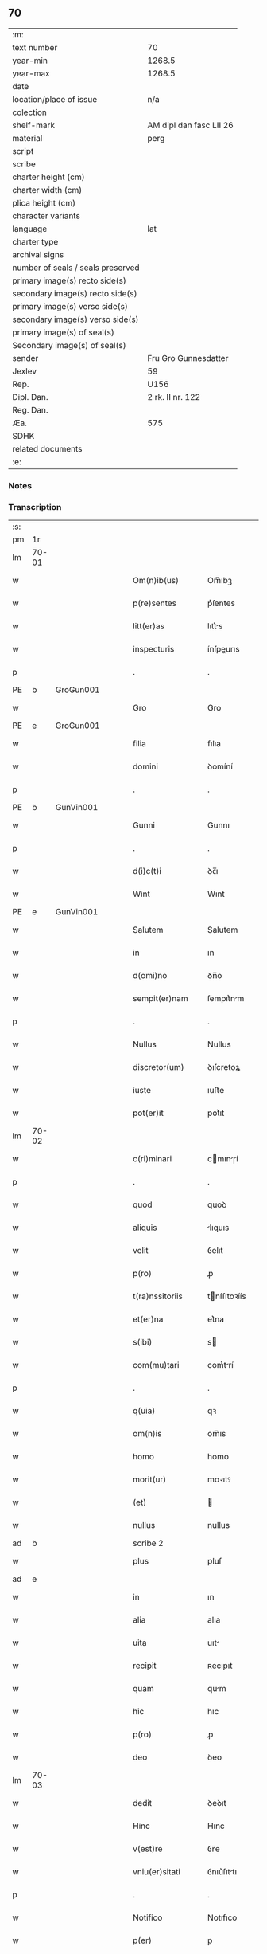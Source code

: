 ** 70

| :m:                               |                         |
| text number                       | 70                      |
| year-min                          | 1268.5                  |
| year-max                          | 1268.5                  |
| date                              |                         |
| location/place of issue           | n/a                     |
| colection                         |                         |
| shelf-mark                        | AM dipl dan fasc LII 26 |
| material                          | perg                    |
| script                            |                         |
| scribe                            |                         |
| charter height (cm)               |                         |
| charter width (cm)                |                         |
| plica height (cm)                 |                         |
| character variants                |                         |
| language                          | lat                     |
| charter type                      |                         |
| archival signs                    |                         |
| number of seals / seals preserved |                         |
| primary image(s) recto side(s)    |                         |
| secondary image(s) recto side(s)  |                         |
| primary image(s) verso side(s)    |                         |
| secondary image(s) verso side(s)  |                         |
| primary image(s) of seal(s)       |                         |
| Secondary image(s) of seal(s)     |                         |
| sender                            | Fru Gro Gunnesdatter    |
| Jexlev                            | 59                      |
| Rep.                              | U156                    |
| Dipl. Dan.                        | 2 rk. II nr. 122        |
| Reg. Dan.                         |                         |
| Æa.                               | 575                     |
| SDHK                              |                         |
| related documents                 |                         |
| :e:                               |                         |

*** Notes


*** Transcription
| :s: |       |   |   |   |   |                   |              |             |   |   |        |     |   |   |    |       |
| pm  | 1r    |   |   |   |   |                   |              |             |   |   |        |     |   |   |    |       |
| lm  | 70-01 |   |   |   |   |                   |              |             |   |   |        |     |   |   |    |       |
| w   |       |   |   |   |   | Om(n)ib(us)       | Om̅ıbꝫ        |             |   |   |        | lat |   |   |    | 70-01 |
| w   |       |   |   |   |   | p(re)sentes       | p͛ſentes      |             |   |   |        | lat |   |   |    | 70-01 |
| w   |       |   |   |   |   | litt(er)as        | lıtt͛s       |             |   |   |        | lat |   |   |    | 70-01 |
| w   |       |   |   |   |   | inspecturis       | ínſpeurıs   |             |   |   |        | lat |   |   |    | 70-01 |
| p   |       |   |   |   |   | .                 | .            |             |   |   |        | lat |   |   |    | 70-01 |
| PE  | b     | GroGun001  |   |   |   |                   |              |             |   |   |        |     |   |   |    |       |
| w   |       |   |   |   |   | Gro               | Gro          |             |   |   |        | lat |   |   |    | 70-01 |
| PE  | e     | GroGun001  |   |   |   |                   |              |             |   |   |        |     |   |   |    |       |
| w   |       |   |   |   |   | filia             | fılıa        |             |   |   |        | lat |   |   |    | 70-01 |
| w   |       |   |   |   |   | domini            | ꝺomíní       |             |   |   |        | lat |   |   |    | 70-01 |
| p   |       |   |   |   |   | .                 | .            |             |   |   |        | lat |   |   |    | 70-01 |
| PE  | b     | GunVin001  |   |   |   |                   |              |             |   |   |        |     |   |   |    |       |
| w   |       |   |   |   |   | Gunni             | Gunnı        |             |   |   |        | lat |   |   |    | 70-01 |
| p   |       |   |   |   |   | .                 | .            |             |   |   |        | lat |   |   |    | 70-01 |
| w   |       |   |   |   |   | d(i)c(t)i         | ꝺc̅ı          |             |   |   |        | lat |   |   |    | 70-01 |
| w   |       |   |   |   |   | Wint              | Wınt         |             |   |   |        | lat |   |   |    | 70-01 |
| PE  | e     | GunVin001  |   |   |   |                   |              |             |   |   |        |     |   |   |    |       |
| w   |       |   |   |   |   | Salutem           | Salutem      |             |   |   |        | lat |   |   |    | 70-01 |
| w   |       |   |   |   |   | in                | ın           |             |   |   |        | lat |   |   |    | 70-01 |
| w   |       |   |   |   |   | d(omi)no          | ꝺn̅o          |             |   |   |        | lat |   |   |    | 70-01 |
| w   |       |   |   |   |   | sempit(er)nam     | ſempıt͛nm    |             |   |   |        | lat |   |   |    | 70-01 |
| p   |       |   |   |   |   | .                 | .            |             |   |   |        | lat |   |   |    | 70-01 |
| w   |       |   |   |   |   | Nullus            | Nullus       |             |   |   |        | lat |   |   |    | 70-01 |
| w   |       |   |   |   |   | discretor(um)     | ꝺıſcretoꝝ    |             |   |   |        | lat |   |   |    | 70-01 |
| w   |       |   |   |   |   | iuste             | ıuﬅe         |             |   |   |        | lat |   |   |    | 70-01 |
| w   |       |   |   |   |   | pot(er)it         | pot͛ıt        |             |   |   |        | lat |   |   |    | 70-01 |
| lm  | 70-02 |   |   |   |   |                   |              |             |   |   |        |     |   |   |    |       |
| w   |       |   |   |   |   | c(ri)minari       | cmınɼí     |             |   |   |        | lat |   |   |    | 70-02 |
| p   |       |   |   |   |   | .                 | .            |             |   |   |        | lat |   |   |    | 70-02 |
| w   |       |   |   |   |   | quod              | quoꝺ         |             |   |   |        | lat |   |   |    | 70-02 |
| w   |       |   |   |   |   | aliquis           | lıquıs      |             |   |   |        | lat |   |   |    | 70-02 |
| w   |       |   |   |   |   | velit             | ỽelıt        |             |   |   |        | lat |   |   |    | 70-02 |
| w   |       |   |   |   |   | p(ro)             | ꝓ            |             |   |   |        | lat |   |   |    | 70-02 |
| w   |       |   |   |   |   | t(ra)nssitoriis   | tnſſıtoꝛíís |             |   |   |        | lat |   |   |    | 70-02 |
| w   |       |   |   |   |   | et(er)na          | et͛na         |             |   |   |        | lat |   |   |    | 70-02 |
| w   |       |   |   |   |   | s(ibi)            | s           |             |   |   |        | lat |   |   |    | 70-02 |
| w   |       |   |   |   |   | com(mu)tari       | com͛trí      |             |   |   |        | lat |   |   |    | 70-02 |
| p   |       |   |   |   |   | .                 | .            |             |   |   |        | lat |   |   |    | 70-02 |
| w   |       |   |   |   |   | q(uia)            | qꝛ           |             |   |   |        | lat |   |   |    | 70-02 |
| w   |       |   |   |   |   | om(n)is           | om̅ıs         |             |   |   |        | lat |   |   |    | 70-02 |
| w   |       |   |   |   |   | homo              | homo         |             |   |   |        | lat |   |   |    | 70-02 |
| w   |       |   |   |   |   | morit(ur)         | moꝛıtꝰ       |             |   |   |        | lat |   |   |    | 70-02 |
| w   |       |   |   |   |   | (et)              |             |             |   |   |        | lat |   |   |    | 70-02 |
| w   |       |   |   |   |   | nullus            | nullus       |             |   |   |        | lat |   |   |    | 70-02 |
| ad  | b     |   |   |   |   | scribe 2          |              | supralinear |   |   |        |     |   |   |    |       |
| w   |       |   |   |   |   | plus              | pluſ         |             |   |   |        | lat |   |   |    | 70-02 |
| ad  | e     |   |   |   |   |                   |              |             |   |   |        |     |   |   |    |       |
| w   |       |   |   |   |   | in                | ın           |             |   |   |        | lat |   |   |    | 70-02 |
| w   |       |   |   |   |   | alia              | alıa         |             |   |   |        | lat |   |   |    | 70-02 |
| w   |       |   |   |   |   | uita              | uıt         |             |   |   |        | lat |   |   |    | 70-02 |
| w   |       |   |   |   |   | recipit           | ʀecıpıt      |             |   |   |        | lat |   |   |    | 70-02 |
| w   |       |   |   |   |   | quam              | qum         |             |   |   |        | lat |   |   |    | 70-02 |
| w   |       |   |   |   |   | hic               | hıc          |             |   |   |        | lat |   |   |    | 70-02 |
| w   |       |   |   |   |   | p(ro)             | ꝓ            |             |   |   |        | lat |   |   |    | 70-02 |
| w   |       |   |   |   |   | deo               | ꝺeo          |             |   |   |        | lat |   |   |    | 70-02 |
| lm  | 70-03 |   |   |   |   |                   |              |             |   |   |        |     |   |   |    |       |
| w   |       |   |   |   |   | dedit             | ꝺeꝺıt        |             |   |   |        | lat |   |   |    | 70-03 |
| w   |       |   |   |   |   | Hinc              | Hınc         |             |   |   |        | lat |   |   |    | 70-03 |
| w   |       |   |   |   |   | v(est)re          | ỽr̅e          |             |   |   |        | lat |   |   |    | 70-03 |
| w   |       |   |   |   |   | vniu(er)sitati    | ỽnıu͛ſıttı   |             |   |   |        | lat |   |   |    | 70-03 |
| p   |       |   |   |   |   | .                 | .            |             |   |   |        | lat |   |   |    | 70-03 |
| w   |       |   |   |   |   | Notifico          | Notıfıco     |             |   |   |        | lat |   |   |    | 70-03 |
| w   |       |   |   |   |   | p(er)             | ꝑ            |             |   |   |        | lat |   |   |    | 70-03 |
| w   |       |   |   |   |   | p(re)sentes       | p͛ſentes      |             |   |   |        | lat |   |   |    | 70-03 |
| p   |       |   |   |   |   | .                 | .            |             |   |   |        | lat |   |   |    | 70-03 |
| w   |       |   |   |   |   | q(uod)            | ꝙ            |             |   |   |        | lat |   |   |    | 70-03 |
| w   |       |   |   |   |   | ego               | ego          |             |   |   |        | lat |   |   |    | 70-03 |
| p   |       |   |   |   |   | .                 | .            |             |   |   |        | lat |   |   |    | 70-03 |
| PE  | b     | GroGun001  |   |   |   |                   |              |             |   |   |        |     |   |   |    |       |
| w   |       |   |   |   |   | Gro               | Gɼo          |             |   |   |        | lat |   |   |    | 70-03 |
| PE  | e     | GroGun001  |   |   |   |                   |              |             |   |   |        |     |   |   |    |       |
| w   |       |   |   |   |   | que               | que          |             |   |   |        | lat |   |   |    | 70-03 |
| w   |       |   |   |   |   | fui               | fuı          |             |   |   |        | lat |   |   |    | 70-03 |
| w   |       |   |   |   |   | vxor              | ỽxoꝛ         |             |   |   |        | lat |   |   |    | 70-03 |
| w   |       |   |   |   |   | d(omi)ni          | ꝺn̅ı          |             |   |   |        | lat |   |   |    | 70-03 |
| PE  | b     | EsbVag001  |   |   |   |                   |              |             |   |   |        |     |   |   |    |       |
| w   |       |   |   |   |   | esberni           | eſbernı      |             |   |   |        | lat |   |   |    | 70-03 |
| w   |       |   |   |   |   | Wowensun          | Wowenſun     |             |   |   |        | lat |   |   |    | 70-03 |
| PE  | e     | EsbVag001  |   |   |   |                   |              |             |   |   |        |     |   |   |    |       |
| p   |       |   |   |   |   | .                 | .            |             |   |   |        | lat |   |   |    | 70-03 |
| w   |       |   |   |   |   | n(on)             | n̅            |             |   |   |        | lat |   |   |    | 70-03 |
| w   |       |   |   |   |   | timore            | tımoꝛe       |             |   |   |        | lat |   |   |    | 70-03 |
| w   |       |   |   |   |   | afflicta          | fflı      |             |   |   |        | lat |   |   |    | 70-03 |
| p   |       |   |   |   |   | .                 | .            |             |   |   |        | lat |   |   |    | 70-03 |
| w   |       |   |   |   |   | n(ec)             | nͨ            |             |   |   |        | lat |   |   |    | 70-03 |
| w   |       |   |   |   |   | suuasione         | ſuuſıone    |             |   |   |        | lat |   |   |    | 70-03 |
| w   |       |   |   |   |   | alic(uius)        | lıcꝰ        |             |   |   |        | lat |   |   |    | 70-03 |
| lm  | 70-04 |   |   |   |   |                   |              |             |   |   |        |     |   |   |    |       |
| w   |       |   |   |   |   | inducta           | ınꝺu       |             |   |   |        | lat |   |   |    | 70-04 |
| p   |       |   |   |   |   | .                 | .            |             |   |   |        | lat |   |   |    | 70-04 |
| w   |       |   |   |   |   | s(ed)             | ſꝫ           |             |   |   |        | lat |   |   |    | 70-04 |
| w   |       |   |   |   |   | inspirac(i)one    | ınſpırc̅one  |             |   |   |        | lat |   |   |    | 70-04 |
| w   |       |   |   |   |   | sp(iritus)        | ſp̅c          |             |   |   |        | lat |   |   |    | 70-04 |
| w   |       |   |   |   |   | sancti            | ſanı        |             |   |   |        | lat |   |   |    | 70-04 |
| p   |       |   |   |   |   | .                 | .            |             |   |   |        | lat |   |   |    | 70-04 |
| w   |       |   |   |   |   | auxiliante        | uxılınte   |             |   |   |        | lat |   |   |    | 70-04 |
| w   |       |   |   |   |   | dei               | ꝺeı          |             |   |   |        | lat |   |   |    | 70-04 |
| w   |       |   |   |   |   | genit(ri)ce       | genıtce     |             |   |   |        | lat |   |   |    | 70-04 |
| w   |       |   |   |   |   | maria             | mꝛı        |             |   |   |        | lat |   |   |    | 70-04 |
| p   |       |   |   |   |   | .                 | .            |             |   |   |        | lat |   |   |    | 70-04 |
| w   |       |   |   |   |   | Jn                | Jn           |             |   |   |        | lat |   |   |    | 70-04 |
| w   |       |   |   |   |   | modu(m)           | moꝺu̅         |             |   |   |        | lat |   |   |    | 70-04 |
| w   |       |   |   |   |   | subsc(ri)ptum     | ſubſcptum   |             |   |   |        | lat |   |   |    | 70-04 |
| w   |       |   |   |   |   | p(ro)             | ꝓ            |             |   |   |        | lat |   |   |    | 70-04 |
| w   |       |   |   |   |   | mea               | mea          |             |   |   |        | lat |   |   |    | 70-04 |
| w   |       |   |   |   |   | voluntate         | ỽoluntte    |             |   |   |        | lat |   |   |    | 70-04 |
| w   |       |   |   |   |   | dist(ri)bui       | ꝺıﬅbuı      |             |   |   |        | lat |   |   |    | 70-04 |
| w   |       |   |   |   |   | bona              | bon         |             |   |   |        | lat |   |   |    | 70-04 |
| w   |       |   |   |   |   | mea               | me          |             |   |   |        | lat |   |   |    | 70-04 |
| p   |       |   |   |   |   | .                 | .            |             |   |   |        | lat |   |   |    | 70-04 |
| w   |       |   |   |   |   | Claust(ro)        | Cluﬅͦ        |             |   |   |        | lat |   |   |    | 70-04 |
| w   |       |   |   |   |   | soror(um)         | ſoꝛoꝝ        |             |   |   |        | lat |   |   |    | 70-04 |
| w   |       |   |   |   |   | s(an)c(t)e        | ſc̅e          |             |   |   |        | lat |   |   |    | 70-04 |
| lm  | 70-05 |   |   |   |   |                   |              |             |   |   |        |     |   |   |    |       |
| w   |       |   |   |   |   | Clare             | Cle         |             |   |   |        | lat |   |   |    | 70-05 |
| p   |       |   |   |   |   | .                 | .            |             |   |   |        | lat |   |   |    | 70-05 |
| w   |       |   |   |   |   | !Roskild¡         | !Roſkılꝺ¡    |             |   |   |        | lat |   |   |    | 70-05 |
| w   |       |   |   |   |   | contuli           | contulı      |             |   |   |        | lat |   |   |    | 70-05 |
| p   |       |   |   |   |   | .                 | .            |             |   |   |        | lat |   |   |    | 70-05 |
| n   |       |   |   |   |   | v(que)            | ỽꝫ          |             |   |   | et-sup | lat |   |   |    | 70-05 |
| p   |       |   |   |   |   | .                 | .            |             |   |   |        | lat |   |   |    | 70-05 |
| w   |       |   |   |   |   | curias            | curıs       |             |   |   |        | lat |   |   |    | 70-05 |
| p   |       |   |   |   |   | .                 | .            |             |   |   |        | lat |   |   |    | 70-05 |
| w   |       |   |   |   |   | s(cilicet)        | ſ            |             |   |   |        | lat |   |   |    | 70-05 |
| p   |       |   |   |   |   | .                 | .            |             |   |   |        | lat |   |   |    | 70-05 |
| w   |       |   |   |   |   | curiam            | curım       |             |   |   |        | lat |   |   |    | 70-05 |
| w   |       |   |   |   |   | meam              | mem         |             |   |   |        | lat |   |   |    | 70-05 |
| w   |       |   |   |   |   | ⸌in⸍              | ⸌ın⸍         |             |   |   |        | lat |   |   |    | 70-05 |
| PL  | b     |   |   |   |   |                   |              |             |   |   |        |     |   |   |    |       |
| w   |       |   |   |   |   | styhfnø           | ﬅyhfnø       |             |   |   |        | lat |   |   |    | 70-05 |
| PL  | e     |   |   |   |   |                   |              |             |   |   |        |     |   |   |    |       |
| p   |       |   |   |   |   | .                 | .            |             |   |   |        | lat |   |   |    | 70-05 |
| w   |       |   |   |   |   | (et)              |             |             |   |   |        | lat |   |   |    | 70-05 |
| w   |       |   |   |   |   | curiam            | curım       |             |   |   |        | lat |   |   |    | 70-05 |
| w   |       |   |   |   |   | in                | ın           |             |   |   |        | lat |   |   |    | 70-05 |
| PL  | b     |   |   |   |   |                   |              |             |   |   |        |     |   |   |    |       |
| w   |       |   |   |   |   | bahrthorp         | bahrthoꝛp    |             |   |   |        | lat |   |   |    | 70-05 |
| PL  | e     |   |   |   |   |                   |              |             |   |   |        |     |   |   |    |       |
| p   |       |   |   |   |   | .                 | .            |             |   |   |        | lat |   |   |    | 70-05 |
| w   |       |   |   |   |   | (et)              |             |             |   |   |        | lat |   |   |    | 70-05 |
| w   |       |   |   |   |   | curiam            | curım       |             |   |   |        | lat |   |   |    | 70-05 |
| w   |       |   |   |   |   | in                | ın           |             |   |   |        | lat |   |   |    | 70-05 |
| PL  | b     |   |   |   |   |                   |              |             |   |   |        |     |   |   |    |       |
| w   |       |   |   |   |   | styfhring         | ﬅyfhrıng     |             |   |   |        | lat |   |   |    | 70-05 |
| PL  | e     |   |   |   |   |                   |              |             |   |   |        |     |   |   |    |       |
| w   |       |   |   |   |   | cum               | cum          |             |   |   |        | lat |   |   |    | 70-05 |
| w   |       |   |   |   |   | molendino         | molenꝺíno    |             |   |   |        | lat |   |   |    | 70-05 |
| lm  | 70-06 |   |   |   |   |                   |              |             |   |   |        |     |   |   |    |       |
| w   |       |   |   |   |   | ibidem            | ıbıꝺem       |             |   |   |        | lat |   |   |    | 70-06 |
| p   |       |   |   |   |   | .                 | .            |             |   |   |        | lat |   |   |    | 70-06 |
| w   |       |   |   |   |   | duas              | ꝺuas         |             |   |   |        | lat |   |   |    | 70-06 |
| w   |       |   |   |   |   | curias            | curıs       |             |   |   |        | lat |   |   |    | 70-06 |
| w   |       |   |   |   |   | in                | ın           |             |   |   |        | lat |   |   |    | 70-06 |
| PL  | b     |   |   |   |   |                   |              |             |   |   |        |     |   |   |    |       |
| w   |       |   |   |   |   | thyud             | thyuꝺ        |             |   |   |        | lat |   |   |    | 70-06 |
| PL  | e     |   |   |   |   |                   |              |             |   |   |        |     |   |   |    |       |
| w   |       |   |   |   |   | villa             | ỽıll        |             |   |   |        | lat |   |   |    | 70-06 |
| p   |       |   |   |   |   | .                 | .            |             |   |   |        | lat |   |   |    | 70-06 |
| PL  | b     |   |   |   |   |                   |              |             |   |   |        |     |   |   |    |       |
| w   |       |   |   |   |   | !høstrlid¡        | høﬅrᷝıꝺ       |             |   |   |        | lat |   |   |    | 70-06 |
| PL  | e     |   |   |   |   |                   |              |             |   |   |        |     |   |   |    |       |
| w   |       |   |   |   |   | Hec               | Hec          |             |   |   |        | lat |   |   |    | 70-06 |
| w   |       |   |   |   |   | quinq(ue)         | quınqꝫ       |             |   |   |        | lat |   |   |    | 70-06 |
| w   |       |   |   |   |   | curias            | curıs       |             |   |   |        | lat |   |   |    | 70-06 |
| w   |       |   |   |   |   | cu(m)             | cu̅           |             |   |   |        | lat |   |   |    | 70-06 |
| w   |       |   |   |   |   | om(n)ib(us)       | om̅ıbꝫ        |             |   |   |        | lat |   |   |    | 70-06 |
| w   |       |   |   |   |   | p(er)tinenciis    | ꝑtınencíís   |             |   |   |        | lat |   |   |    | 70-06 |
| w   |       |   |   |   |   | suis              | ſuıs         |             |   |   |        | lat |   |   |    | 70-06 |
| w   |       |   |   |   |   | mobilib(us)       | mobılıbꝫ     |             |   |   |        | lat |   |   |    | 70-06 |
| w   |       |   |   |   |   | (et)              |             |             |   |   |        | lat |   |   |    | 70-06 |
| w   |       |   |   |   |   | in mobilib(us)    | ın mobılıbꝫ  |             |   |   |        | lat |   |   |    | 70-06 |
| w   |       |   |   |   |   | cu(m)             | cu̅           |             |   |   |        | lat |   |   |    | 70-06 |
| w   |       |   |   |   |   | molendino         | molenꝺıno    |             |   |   |        | lat |   |   |    | 70-06 |
| w   |       |   |   |   |   | sup(ra)dict⸠0⸡o   | ſupꝺı⸠0⸡o  |             |   |   |        | lat |   |   |    | 70-06 |
| lm  | 70-07 |   |   |   |   |                   |              |             |   |   |        |     |   |   |    |       |
| w   |       |   |   |   |   | contuli           | contulı      |             |   |   |        | lat |   |   |    | 70-07 |
| w   |       |   |   |   |   | claust(ro)        | cluﬅͦ        |             |   |   |        | lat |   |   |    | 70-07 |
| w   |       |   |   |   |   | sup(er)iu(us)     | ſuꝑıuꝰ       |             |   |   |        | lat |   |   |    | 70-07 |
| w   |       |   |   |   |   | memorato          | memoꝛto     |             |   |   |        | lat |   |   |    | 70-07 |
| p   |       |   |   |   |   | .                 | .            |             |   |   |        | lat |   |   |    | 70-07 |
| w   |       |   |   |   |   | siquis            | ſıquıs       |             |   |   |        | lat |   |   |    | 70-07 |
| de  | b     |   |   |   |   |                   | erasure      |             |   |   |        |     |   |   |    |       |
| w   |       |   |   |   |   | h(u)i(us)         | hı᷒           |             |   |   |        | lat |   |   |    | 70-07 |
| de  | e     |   |   |   |   |                   |              |             |   |   |        |     |   |   |    |       |
| w   |       |   |   |   |   | claust(rum)       | clauﬅͫ        |             |   |   |        | lat |   |   |    | 70-07 |
| w   |       |   |   |   |   | spoliau(er)it     | ſpolıu͛ıt    |             |   |   |        | lat |   |   |    | 70-07 |
| w   |       |   |   |   |   | h(u)i(us)         | hı᷒           |             |   |   |        | lat |   |   |    | 70-07 |
| w   |       |   |   |   |   | bonis             | bonís        |             |   |   |        | lat |   |   |    | 70-07 |
| w   |       |   |   |   |   | p(ri)uet          | puet        |             |   |   |        | lat |   |   |    | 70-07 |
| w   |       |   |   |   |   | eu(m)             | eu̅           |             |   |   |        | lat |   |   |    | 70-07 |
| w   |       |   |   |   |   | deus              | ꝺeus         |             |   |   |        | lat |   |   |    | 70-07 |
| w   |       |   |   |   |   | uita              | uıt         |             |   |   |        | lat |   |   |    | 70-07 |
| w   |       |   |   |   |   | gr(ati)e          | gr̅e          |             |   |   |        | lat |   |   |    | 70-07 |
| w   |       |   |   |   |   | in                | ín           |             |   |   |        | lat |   |   |    | 70-07 |
| w   |       |   |   |   |   | p(re)senti        | p͛ſentı       |             |   |   |        | lat |   |   |    | 70-07 |
| p   |       |   |   |   |   | .                 | .            |             |   |   |        | lat |   |   |    | 70-07 |
| w   |       |   |   |   |   | (et)              |             |             |   |   |        | lat |   |   |    | 70-07 |
| w   |       |   |   |   |   | gl(ori)e          | gl̅e          |             |   |   |        | lat |   |   |    | 70-07 |
| w   |       |   |   |   |   | in                | ın           |             |   |   |        | lat |   |   |    | 70-07 |
| w   |       |   |   |   |   | fut(ur)o          | fut᷑o         |             |   |   |        | lat |   |   |    | 70-07 |
| p   |       |   |   |   |   | .                 | .            |             |   |   |        | lat |   |   |    | 70-07 |
| w   |       |   |   |   |   | dil(e)c(t)a       | ꝺılc̅        |             |   |   |        | lat |   |   |    | 70-07 |
| w   |       |   |   |   |   | soror             | ſoꝛoꝛ        |             |   |   |        | lat |   |   |    | 70-07 |
| w   |       |   |   |   |   | mea               | me          |             |   |   |        | lat |   |   |    | 70-07 |
| w   |       |   |   |   |   | d(omi)na          | ꝺn̅          |             |   |   |        | lat |   |   |    | 70-07 |
| lm  | 70-08 |   |   |   |   |                   |              |             |   |   |        |     |   |   |    |       |
| PE  | b     | MarGun001  |   |   |   |                   |              |             |   |   |        |     |   |   |    |       |
| w   |       |   |   |   |   | magareta          | mget      |             |   |   |        | lat |   |   |    | 70-08 |
| PE  | e     | MarGun001  |   |   |   |                   |              |             |   |   |        |     |   |   |    |       |
| w   |       |   |   |   |   | Relicta           | Relı       |             |   |   |        | lat |   |   |    | 70-08 |
| p   |       |   |   |   |   | .                 | .            |             |   |   |        | lat |   |   |    | 70-08 |
| w   |       |   |   |   |   | d(omi)ni          | ꝺn̅ı          |             |   |   |        | lat |   |   |    | 70-08 |
| PE  | b     | IveTag001  |   |   |   |                   |              |             |   |   |        |     |   |   |    |       |
| w   |       |   |   |   |   | Jwari             | Jwı         |             |   |   |        | lat |   |   |    | 70-08 |
| w   |       |   |   |   |   | tachisun          | tchıſun     |             |   |   |        | lat |   |   |    | 70-08 |
| PE  | e     | IveTag001  |   |   |   |                   |              |             |   |   |        |     |   |   |    |       |
| p   |       |   |   |   |   | .                 | .            |             |   |   |        | lat |   |   |    | 70-08 |
| w   |       |   |   |   |   | tenet(ur)         | tenet᷑        |             |   |   |        | lat |   |   |    | 70-08 |
| w   |       |   |   |   |   | m(ihi)            | m           |             |   |   |        | lat |   |   |    | 70-08 |
| w   |       |   |   |   |   | p(er)soluere      | ꝑſoluere     |             |   |   |        | lat |   |   |    | 70-08 |
| w   |       |   |   |   |   | centu(m)          | centu̅        |             |   |   |        | lat |   |   |    | 70-08 |
| w   |       |   |   |   |   | marchis           | mchs       |             |   |   |        | lat |   |   |    | 70-08 |
| w   |       |   |   |   |   | denarior(um)      | ꝺenıoꝝ      |             |   |   |        | lat |   |   |    | 70-08 |
| w   |       |   |   |   |   | has               | hs          |             |   |   |        | lat |   |   |    | 70-08 |
| w   |       |   |   |   |   | s(ibi)            | s           |             |   |   |        | lat |   |   |    | 70-08 |
| w   |       |   |   |   |   | Relinquo          | Relınquo     |             |   |   |        | lat |   |   |    | 70-08 |
| w   |       |   |   |   |   | lib(er)as         | lıb͛as        |             |   |   |        | lat |   |   |    | 70-08 |
| w   |       |   |   |   |   | (et)              |             |             |   |   |        | lat |   |   |    | 70-08 |
| w   |       |   |   |   |   | condono           | conꝺono      |             |   |   |        | lat |   |   |    | 70-08 |
| w   |       |   |   |   |   | Alt(er)i          | lt͛ı         |             |   |   |        | lat |   |   |    | 70-08 |
| w   |       |   |   |   |   | dil(e)c(t)e       | ꝺılc̅e        |             |   |   |        | lat |   |   |    | 70-08 |
| w   |       |   |   |   |   | sorori            | ſoꝛoꝛí       |             |   |   |        | lat |   |   |    | 70-08 |
| lm  | 70-09 |   |   |   |   |                   |              |             |   |   |        |     |   |   |    |       |
| w   |       |   |   |   |   | mee               | mee          |             |   |   |        | lat |   |   |    | 70-09 |
| w   |       |   |   |   |   | d(omi)ne          | ꝺn̅e          |             |   |   |        | lat |   |   |    | 70-09 |
| PE  | b     | BodGun001  |   |   |   |                   |              |             |   |   |        |     |   |   |    |       |
| de  | X     |   |   |   |   |                   | erasure      |             |   |   |        |     |   |   |    |       |
| w   |       |   |   |   |   | bo⸠l⸡theld        | bo⸠l⸡thelꝺ   |             |   |   |        | lat |   |   |    | 70-09 |
| PE  | e     | BodGun001  |   |   |   |                   |              |             |   |   |        |     |   |   |    |       |
| w   |       |   |   |   |   | vxori             | ỽxoꝛı        |             |   |   |        | lat |   |   |    | 70-09 |
| PE  | b     | NieKro001  |   |   |   |                   |              |             |   |   |        |     |   |   |    |       |
| w   |       |   |   |   |   | Nicolai           | Nıcolaı      |             |   |   |        | lat |   |   |    | 70-09 |
| w   |       |   |   |   |   | Croc              | Cʀoc         |             |   |   |        | lat |   |   |    | 70-09 |
| PE  | e     | NieKro001  |   |   |   |                   |              |             |   |   |        |     |   |   |    |       |
| w   |       |   |   |   |   | dedi              | ꝺeꝺı         |             |   |   |        | lat |   |   |    | 70-09 |
| w   |       |   |   |   |   | curiam            | curım       |             |   |   |        | lat |   |   |    | 70-09 |
| w   |       |   |   |   |   | meam              | mem         |             |   |   |        | lat |   |   |    | 70-09 |
| w   |       |   |   |   |   | in                | ın           |             |   |   |        | lat |   |   |    | 70-09 |
| PL  | b     |   |   |   |   |                   |              |             |   |   |        |     |   |   |    |       |
| w   |       |   |   |   |   | budorp            | buꝺoꝛp       |             |   |   |        | lat |   |   |    | 70-09 |
| PL  | e     |   |   |   |   |                   |              |             |   |   |        |     |   |   |    |       |
| w   |       |   |   |   |   | valentem          | ỽlentem     |             |   |   |        | lat |   |   |    | 70-09 |
| w   |       |   |   |   |   | centu(m)          | centu̅        |             |   |   |        | lat |   |   |    | 70-09 |
| w   |       |   |   |   |   | m(a)r(chis)       | mr.         |             |   |   |        | lat |   |   |    | 70-09 |
| w   |       |   |   |   |   | den(ariorum)      | ꝺen̅          |             |   |   |        | lat |   |   |    | 70-09 |
| p   |       |   |   |   |   | .                 | .            |             |   |   |        | lat |   |   |    | 70-09 |
| w   |       |   |   |   |   | exceptis          | exceptıs     |             |   |   |        | lat |   |   |    | 70-09 |
| w   |       |   |   |   |   | duob(us)          | ꝺuobꝫ        |             |   |   |        | lat |   |   |    | 70-09 |
| w   |       |   |   |   |   | ⸌lo(n)gis⸍        | ⸌lo̅gıſ⸍      |             |   |   |        | lat |   |   |    | 70-09 |
| p   |       |   |   |   |   | /                 | /            |             |   |   |        | lat |   |   |    | 70-09 |
| w   |       |   |   |   |   | rathelangi        | ʀthelngı   |             |   |   |        | lat |   |   |    | 70-09 |
| lm  | 70-10 |   |   |   |   |                   |              |             |   |   |        |     |   |   |    |       |
| w   |       |   |   |   |   | que               | que          |             |   |   |        | lat |   |   |    | 70-10 |
| w   |       |   |   |   |   | s(ibi)            |            |             |   |   |        | lat |   |   |    | 70-10 |
| w   |       |   |   |   |   | n(on)             | n̅            |             |   |   |        | lat |   |   |    | 70-10 |
| w   |       |   |   |   |   | dedi              | ꝺeꝺı         |             |   |   |        | lat |   |   |    | 70-10 |
| p   |       |   |   |   |   | .                 | .            |             |   |   |        | lat |   |   |    | 70-10 |
| w   |       |   |   |   |   | illud             | ılluꝺ        |             |   |   |        | lat |   |   |    | 70-10 |
| w   |       |   |   |   |   | rat(h)elang       | ʀtͪelng     |             |   |   |        | lat |   |   |    | 70-10 |
| w   |       |   |   |   |   | ad                | ꝺ           |             |   |   |        | lat |   |   |    | 70-10 |
| w   |       |   |   |   |   | occidentem        | occıꝺentem   |             |   |   |        | lat |   |   |    | 70-10 |
| w   |       |   |   |   |   | curie             | curıe        |             |   |   |        | lat |   |   |    | 70-10 |
| w   |       |   |   |   |   | debent            | ꝺebent       |             |   |   |        | lat |   |   |    | 70-10 |
| w   |       |   |   |   |   | habere            | habere       |             |   |   |        | lat |   |   |    | 70-10 |
| w   |       |   |   |   |   | moniales          | monıales     |             |   |   |        | lat |   |   |    | 70-10 |
| w   |       |   |   |   |   | in                | ın           |             |   |   |        | lat |   |   |    | 70-10 |
| PL  | b     |   |   |   |   |                   |              |             |   |   |        |     |   |   |    |       |
| w   |       |   |   |   |   | Alb(ur)g          | lb᷑g         |             |   |   |        | lat |   |   |    | 70-10 |
| PL  | e     |   |   |   |   |                   |              |             |   |   |        |     |   |   |    |       |
| w   |       |   |   |   |   | illud             | ılluꝺ        |             |   |   |        | lat |   |   |    | 70-10 |
| w   |       |   |   |   |   | q(uod)            | ꝙ            |             |   |   |        | lat |   |   |    | 70-10 |
| w   |       |   |   |   |   | stat              | ﬅt          |             |   |   |        | lat |   |   |    | 70-10 |
| w   |       |   |   |   |   | ex                | ex           |             |   |   |        | lat |   |   |    | 70-10 |
| w   |       |   |   |   |   | opposito          | ooſıto      |             |   |   |        | lat |   |   |    | 70-10 |
| w   |       |   |   |   |   | moniales          | monıales     |             |   |   |        | lat |   |   |    | 70-10 |
| w   |       |   |   |   |   | in                | ın           |             |   |   |        | lat |   |   |    | 70-10 |
| PL  | b     |   |   |   |   |                   |              |             |   |   |        |     |   |   |    |       |
| w   |       |   |   |   |   | hunslund          | hunſlunꝺ     |             |   |   |        | lat |   |   |    | 70-10 |
| PL  | e     |   |   |   |   |                   |              |             |   |   |        |     |   |   |    |       |
| p   |       |   |   |   |   | .                 | .            |             |   |   |        | lat |   |   |    | 70-10 |
| PE  | b     | NieKro001  |   |   |   |                   |              |             |   |   |        |     |   |   |    |       |
| w   |       |   |   |   |   | Nicolau(s)        | Nıcoluꝰ     |             |   |   |        | lat |   |   |    | 70-10 |
| lm  | 70-11 |   |   |   |   |                   |              |             |   |   |        |     |   |   |    |       |
| w   |       |   |   |   |   | vero              | ỽero         |             |   |   |        | lat |   |   |    | 70-11 |
| w   |       |   |   |   |   | croc              | croc         |             |   |   |        | lat |   |   |    | 70-11 |
| PE  | e     | NieKro001  |   |   |   |                   |              |             |   |   |        |     |   |   |    |       |
| w   |       |   |   |   |   | dil(e)c(tu)s      | ꝺılc̅s        |             |   |   |        | lat |   |   |    | 70-11 |
| w   |       |   |   |   |   | soc(er)           | ſoc͛          |             |   |   |        | lat |   |   |    | 70-11 |
| w   |       |   |   |   |   | meus              | meus         |             |   |   |        | lat |   |   |    | 70-11 |
| w   |       |   |   |   |   | emit              | emít         |             |   |   |        | lat |   |   |    | 70-11 |
| w   |       |   |   |   |   | a                 |             |             |   |   |        | lat |   |   |    | 70-11 |
| w   |       |   |   |   |   | me                | me           |             |   |   |        | lat |   |   |    | 70-11 |
| w   |       |   |   |   |   | duas              | ꝺuas         |             |   |   |        | lat |   |   |    | 70-11 |
| w   |       |   |   |   |   | curias            | curıs       |             |   |   |        | lat |   |   |    | 70-11 |
| w   |       |   |   |   |   | vnam              | ỽnm         |             |   |   |        | lat |   |   |    | 70-11 |
| w   |       |   |   |   |   | in                | ın           |             |   |   |        | lat |   |   |    | 70-11 |
| PL  | b     |   |   |   |   |                   |              |             |   |   |        |     |   |   |    |       |
| w   |       |   |   |   |   | budorp            | buꝺoꝛp       |             |   |   |        | lat |   |   |    | 70-11 |
| PL  | e     |   |   |   |   |                   |              |             |   |   |        |     |   |   |    |       |
| w   |       |   |   |   |   | ad                | ꝺ           |             |   |   |        | lat |   |   |    | 70-11 |
| w   |       |   |   |   |   | aust(ur)m         | uﬅ᷑m         |             |   |   |        | lat |   |   |    | 70-11 |
| w   |       |   |   |   |   | ⸌(et)⸍            | ⸌⸍          |             |   |   |        | lat |   |   |    | 70-11 |
| w   |       |   |   |   |   | aliam             | lım        |             |   |   |        | lat |   |   |    | 70-11 |
| w   |       |   |   |   |   | in                | ín           |             |   |   |        | lat |   |   |    | 70-11 |
| PL  | b     |   |   |   |   |                   |              |             |   |   |        |     |   |   |    |       |
| w   |       |   |   |   |   | grawelhøu         | grawelhøu    |             |   |   |        | lat |   |   |    | 70-11 |
| PL  | e     |   |   |   |   |                   |              |             |   |   |        |     |   |   |    |       |
| w   |       |   |   |   |   | p(ro)             | ꝓ            |             |   |   |        | lat |   |   |    | 70-11 |
| w   |       |   |   |   |   | p(re)cio          | p̅cıo         |             |   |   |        | lat |   |   |    | 70-11 |
| w   |       |   |   |   |   | (con)petenti      | ꝯpetentı     |             |   |   |        | lat |   |   |    | 70-11 |
| p   |       |   |   |   |   | .                 | .            |             |   |   |        | lat |   |   |    | 70-11 |
| w   |       |   |   |   |   | vnam              | ỽnm         |             |   |   |        | lat |   |   |    | 70-11 |
| w   |       |   |   |   |   | curiam            | curım       |             |   |   |        | lat |   |   |    | 70-11 |
| w   |       |   |   |   |   | ⸌meam⸍            | ⸌mem⸍       |             |   |   |        | lat |   |   |    | 70-11 |
| lm  | 70-12 |   |   |   |   |                   |              |             |   |   |        |     |   |   |    |       |
| w   |       |   |   |   |   | in                | ın           |             |   |   |        | lat |   |   |    | 70-12 |
| PL  | b     |   |   |   |   |                   |              |             |   |   |        |     |   |   |    |       |
| w   |       |   |   |   |   | gunørstorp        | gunørﬅoꝛp    |             |   |   |        | lat |   |   |    | 70-12 |
| PL  | e     |   |   |   |   |                   |              |             |   |   |        |     |   |   |    |       |
| w   |       |   |   |   |   | dedi              | ꝺeꝺı         |             |   |   |        | lat |   |   |    | 70-12 |
| w   |       |   |   |   |   | ancille           | ncılle      |             |   |   |        | lat |   |   |    | 70-12 |
| w   |       |   |   |   |   | mee               | mee          |             |   |   |        | lat |   |   |    | 70-12 |
| PE  | b     | KatAnc001  |   |   |   |                   |              |             |   |   |        |     |   |   |    |       |
| w   |       |   |   |   |   | Katerine          | Kteríne     |             |   |   |        | lat |   |   |    | 70-12 |
| PE  | e     | KatAnc001  |   |   |   |                   |              |             |   |   |        |     |   |   |    |       |
| w   |       |   |   |   |   | valentem          | ỽalentem     |             |   |   |        | lat |   |   |    | 70-12 |
| de  | b     |   |   |   |   |                   | overstrike   |             |   |   |        |     |   |   |    |       |
| w   |       |   |   |   |   | sexaginta         | ſexgınt    |             |   |   |        | lat |   |   |    | 70-12 |
| w   |       |   |   |   |   | mar(chas)         | mꝛ          |             |   |   |        | lat |   |   |    | 70-12 |
| w   |       |   |   |   |   | den(ariorum)      | ꝺen̅          |             |   |   |        | lat |   |   |    | 70-12 |
| de  | e     |   |   |   |   |                   |              |             |   |   |        |     |   |   |    |       |
| ad  | b     |   |   |   |   | scribe 2          |              | supralinear |   |   |        |     |   |   |    |       |
| p   |       |   |   |   |   | .                 | .            |             |   |   |        | lat |   |   |    | 70-12 |
| n   |       |   |   |   |   | l                 | l            |             |   |   |        |     |   |   |    |       |
| p   |       |   |   |   |   | .                 | .            |             |   |   |        | lat |   |   |    | 70-12 |
| w   |       |   |   |   |   | mar(chas)         | mar          |             |   |   |        | lat |   |   |    | 70-12 |
| p   |       |   |   |   |   | .                 | .            |             |   |   |        | lat |   |   |    | 70-12 |
| w   |       |   |   |   |   | d(enariorum)      |             |             |   |   |        | lat |   |   |    | 70-12 |
| p   |       |   |   |   |   | .                 | .            |             |   |   |        | lat |   |   |    | 70-12 |
| ad  | e     |   |   |   |   |                   |              |             |   |   |        |     |   |   |    |       |
| w   |       |   |   |   |   | Tres              | Tres         |             |   |   |        | lat |   |   |    | 70-12 |
| w   |       |   |   |   |   | curias            | curıs       |             |   |   |        | lat |   |   |    | 70-12 |
| w   |       |   |   |   |   | meas              | meas         |             |   |   |        | lat |   |   |    | 70-12 |
| w   |       |   |   |   |   | vnam              | ỽnm         |             |   |   |        | lat |   |   |    | 70-12 |
| w   |       |   |   |   |   | videl(icet)       | ỽıꝺelꝫ       |             |   |   |        | lat |   |   |    | 70-12 |
| w   |       |   |   |   |   | in                | ın           |             |   |   |        | lat |   |   |    | 70-12 |
| PL  | b     |   |   |   |   |                   |              |             |   |   |        |     |   |   |    |       |
| w   |       |   |   |   |   | barthorp          | bꝛthoꝛp     |             |   |   |        | lat |   |   |    | 70-12 |
| PL  | e     |   |   |   |   |                   |              |             |   |   |        |     |   |   |    |       |
| w   |       |   |   |   |   | (et)              |             |             |   |   |        | lat |   |   |    | 70-12 |
| w   |       |   |   |   |   | duas              | ꝺuas         |             |   |   |        | lat |   |   |    | 70-12 |
| w   |       |   |   |   |   | in                | ın           |             |   |   |        | lat |   |   |    | 70-12 |
| PL  | b     |   |   |   |   |                   |              |             |   |   |        |     |   |   |    |       |
| w   |       |   |   |   |   | Wip(e)tohrp       | Wıpͤtohrp     |             |   |   |        | lat |   |   |    | 70-12 |
| PL  | e     |   |   |   |   |                   |              |             |   |   |        |     |   |   |    |       |
| lm  | 70-13 |   |   |   |   |                   |              |             |   |   |        |     |   |   |    |       |
| w   |       |   |   |   |   | pono              | pono         |             |   |   |        | lat |   |   |    | 70-13 |
| w   |       |   |   |   |   | p(ro)             | ꝓ            |             |   |   |        | lat |   |   |    | 70-13 |
| w   |       |   |   |   |   | debitis           | ꝺebıtıs      |             |   |   |        | lat |   |   |    | 70-13 |
| w   |       |   |   |   |   | meis              | meıs         |             |   |   |        | lat |   |   |    | 70-13 |
| w   |       |   |   |   |   | (et)              |             |             |   |   |        | lat |   |   |    | 70-13 |
| w   |       |   |   |   |   | expensis          | expenſıs     |             |   |   |        | lat |   |   |    | 70-13 |
| w   |       |   |   |   |   | (et)              |             |             |   |   |        | lat |   |   |    | 70-13 |
| w   |       |   |   |   |   | debitis           | ꝺebıtıs      |             |   |   |        | lat |   |   |    | 70-13 |
| w   |       |   |   |   |   | mat(ri)s          | mats        |             |   |   |        | lat |   |   |    | 70-13 |
| w   |       |   |   |   |   | mee               | mee          |             |   |   |        | lat |   |   |    | 70-13 |
| w   |       |   |   |   |   | de                | ꝺe           |             |   |   |        | lat |   |   |    | 70-13 |
| w   |       |   |   |   |   | p(re)ciis         | p̅cíís        |             |   |   |        | lat |   |   |    | 70-13 |
| w   |       |   |   |   |   | dictar(um)        | ꝺıctꝝ       |             |   |   |        | lat |   |   |    | 70-13 |
| w   |       |   |   |   |   | curiar(um)        | curıꝝ       |             |   |   |        | lat |   |   |    | 70-13 |
| w   |       |   |   |   |   | pono              | pono         |             |   |   |        | lat |   |   |    | 70-13 |
| w   |       |   |   |   |   | viginti           | ỽıgıntı      |             |   |   |        | lat |   |   |    | 70-13 |
| w   |       |   |   |   |   | m(a)r(chis)       | mr          |             |   |   |        | lat |   |   |    | 70-13 |
| w   |       |   |   |   |   | den(ariorum)      | ꝺen̅          |             |   |   |        | lat |   |   |    | 70-13 |
| w   |       |   |   |   |   | p(ro)             | ꝓ            |             |   |   |        | lat |   |   |    | 70-13 |
| w   |       |   |   |   |   | p(er)soluendis    | ꝑſoluenꝺıs   |             |   |   |        | lat |   |   |    | 70-13 |
| w   |       |   |   |   |   | debitis           | ꝺebıtıs      |             |   |   |        | lat |   |   |    | 70-13 |
| w   |       |   |   |   |   | mat(ri)s          | mats        |             |   |   |        | lat |   |   |    | 70-13 |
| w   |       |   |   |   |   | mee               | mee          |             |   |   |        | lat |   |   |    | 70-13 |
| lm  | 70-14 |   |   |   |   |                   |              |             |   |   |        |     |   |   |    |       |
| w   |       |   |   |   |   | (et)              |             |             |   |   |        | lat |   |   |    | 70-14 |
| n   |       |   |   |   |   | xiiii             | xıııı        |             |   |   |        | lat |   |   |    | 70-14 |
| p   |       |   |   |   |   | .                 | .            |             |   |   |        | lat |   |   |    | 70-14 |
| w   |       |   |   |   |   | mar(chas)         | mꝛ          |             |   |   |        | lat |   |   |    | 70-14 |
| p   |       |   |   |   |   | .                 | .            |             |   |   |        | lat |   |   |    | 70-14 |
| w   |       |   |   |   |   | den(ariorum)      | ꝺen̅          |             |   |   |        | lat |   |   |    | 70-14 |
| w   |       |   |   |   |   | (con)fero         | ꝯfero        |             |   |   |        | lat |   |   |    | 70-14 |
| n   |       |   |   |   |   | xiiii             | xıııı        |             |   |   |        | lat |   |   |    | 70-14 |
| w   |       |   |   |   |   | hospitalib(us)    | hoſpıtlıbꝫ  |             |   |   |        | lat |   |   |    | 70-14 |
| w   |       |   |   |   |   | in                | ın           |             |   |   |        | lat |   |   |    | 70-14 |
| w   |       |   |   |   |   | Jucia             | Jucí        |             |   |   |        | lat |   |   |    | 70-14 |
| w   |       |   |   |   |   | claust(ro)        | cluﬅͦ        |             |   |   |        | lat |   |   |    | 70-14 |
| PL  | b     |   |   |   |   |                   |              |             |   |   |        |     |   |   |    |       |
| w   |       |   |   |   |   | Westerwich        | Weﬅerwıch    |             |   |   |        | lat |   |   |    | 70-14 |
| PL  | e     |   |   |   |   |                   |              |             |   |   |        |     |   |   |    |       |
| w   |       |   |   |   |   | (et)              |             |             |   |   |        | lat |   |   |    | 70-14 |
| PL  | b     |   |   |   |   |                   |              |             |   |   |        |     |   |   |    |       |
| w   |       |   |   |   |   | ⸠wistølf⸡         | ⸠wıſtølf⸡    |             |   |   |        | lat |   |   |    | 70-14 |
| PL  | e     |   |   |   |   |                   |              |             |   |   |        |     |   |   |    |       |
| PL  | b     |   |   |   |   |                   |              |             |   |   |        |     |   |   |    |       |
| w   |       |   |   |   |   | sibørhu           | ıbørhu      |             |   |   |        | lat |   |   |    | 70-14 |
| PL  | e     |   |   |   |   |                   |              |             |   |   |        |     |   |   |    |       |
| p   |       |   |   |   |   | .                 | .            |             |   |   |        | lat |   |   |    | 70-14 |
| PL  | b     |   |   |   |   |                   |              |             |   |   |        |     |   |   |    |       |
| w   |       |   |   |   |   | Hø                | Hø           |             |   |   |        | lat |   |   |    | 70-14 |
| PL  | e     |   |   |   |   |                   |              |             |   |   |        |     |   |   |    |       |
| p   |       |   |   |   |   | .                 | .            |             |   |   |        | lat |   |   |    | 70-14 |
| w   |       |   |   |   |   | claust(ro)        | cluﬅͦ        |             |   |   |        | lat |   |   |    | 70-14 |
| p   |       |   |   |   |   | .                 | .            |             |   |   |        | lat |   |   |    | 70-14 |
| PL  | b     |   |   |   |   |                   |              |             |   |   |        |     |   |   |    |       |
| w   |       |   |   |   |   | Wrælehf           | Wrælehf      |             |   |   |        | lat |   |   |    | 70-14 |
| PL  | e     |   |   |   |   |                   |              |             |   |   |        |     |   |   |    |       |
| w   |       |   |   |   |   | clau(stro)        | clu         |             |   |   |        | lat |   |   |    | 70-14 |
| PL  | b     |   |   |   |   |                   |              |             |   |   |        |     |   |   |    |       |
| w   |       |   |   |   |   | ⸠b(ur)øla⸡        | ⸠b᷑øla⸡       |             |   |   |        | lat |   |   |    | 70-14 |
| PL  | e     |   |   |   |   |                   |              |             |   |   |        |     |   |   |    |       |
| lm  | 70-15 |   |   |   |   |                   |              |             |   |   |        |     |   |   |    |       |
| PL  | b     |   |   |   |   |                   |              |             |   |   |        |     |   |   |    |       |
| w   |       |   |   |   |   | b(ur)ølaund       | b᷑ølaunꝺ      |             |   |   |        | lat |   |   |    | 70-15 |
| PL  | e     |   |   |   |   |                   |              |             |   |   |        |     |   |   |    |       |
| p   |       |   |   |   |   | .                 | .            |             |   |   |        | lat |   |   |    | 70-15 |
| w   |       |   |   |   |   | clau(stro)        | clu         |             |   |   |        | lat |   |   |    | 70-15 |
| de  | b     |   |   |   |   |                   | erasure      |             |   |   |        |     |   |   |    |       |
| w   |       |   |   |   |   | he00000d          | he00000d     |             |   |   |        | lat |   |   |    | 70-15 |
| de  | e     |   |   |   |   |                   |              |             |   |   |        |     |   |   |    |       |
| w   |       |   |   |   |   | claus(tris)       | cluͭᷤ        |             |   |   |        | lat |   |   |    | 70-15 |
| w   |       |   |   |   |   | in                | ın           |             |   |   |        | lat |   |   |    | 70-15 |
| PL  | b     |   |   |   |   |                   |              |             |   |   |        |     |   |   |    |       |
| w   |       |   |   |   |   | Alb(ur)g          | lb᷑g         |             |   |   |        | lat |   |   |    | 70-15 |
| PL  | e     |   |   |   |   |                   |              |             |   |   |        |     |   |   |    |       |
| w   |       |   |   |   |   | s(cilicet)        | ſ            |             |   |   |        | lat |   |   |    | 70-15 |
| p   |       |   |   |   |   | .                 | .            |             |   |   |        | lat |   |   |    | 70-15 |
| w   |       |   |   |   |   | monialiu(m)       | monılıu̅     |             |   |   |        | lat |   |   |    | 70-15 |
| w   |       |   |   |   |   | (et)              |             |             |   |   |        | lat |   |   |    | 70-15 |
| w   |       |   |   |   |   | fr(atru)m         | fʀm̅          |             |   |   |        | lat |   |   |    | 70-15 |
| p   |       |   |   |   |   | .                 | .            |             |   |   |        | lat |   |   |    | 70-15 |
| w   |       |   |   |   |   | clau(stro)        | clu         |             |   |   |        | lat |   |   |    | 70-15 |
| p   |       |   |   |   |   | .                 | .            |             |   |   |        | lat |   |   |    | 70-15 |
| PL  | b     |   |   |   |   |                   |              |             |   |   |        |     |   |   |    |       |
| w   |       |   |   |   |   | Glønstorp         | Glønﬅoꝛp     |             |   |   |        | lat |   |   |    | 70-15 |
| PL  | e     |   |   |   |   |                   |              |             |   |   |        |     |   |   |    |       |
| p   |       |   |   |   |   | .                 | .            |             |   |   |        | lat |   |   |    | 70-15 |
| w   |       |   |   |   |   | claust(ri)s       | clusts     |             |   |   |        | lat |   |   |    | 70-15 |
| w   |       |   |   |   |   | in                | ın           |             |   |   |        | lat |   |   |    | 70-15 |
| PL  | b     |   |   |   |   |                   |              |             |   |   |        |     |   |   |    |       |
| w   |       |   |   |   |   | rand(ru)s         | ʀnꝺ᷑s        |             |   |   |        | lat |   |   |    | 70-15 |
| PL  | e     |   |   |   |   |                   |              |             |   |   |        |     |   |   |    |       |
| w   |       |   |   |   |   | monialiu(m)       | monılıu̅     |             |   |   |        | lat |   |   |    | 70-15 |
| w   |       |   |   |   |   | (et)              |             |             |   |   |        | lat |   |   |    | 70-15 |
| w   |       |   |   |   |   | fr(atru)m         | fʀm̅          |             |   |   |        | lat |   |   |    | 70-15 |
| p   |       |   |   |   |   | .                 | .            |             |   |   |        | lat |   |   |    | 70-15 |
| w   |       |   |   |   |   | clau(stro)        | clu         |             |   |   |        | lat |   |   |    | 70-15 |
| p   |       |   |   |   |   | .                 | .            |             |   |   |        | lat |   |   |    | 70-15 |
| PL  | b     |   |   |   |   |                   |              |             |   |   |        |     |   |   |    |       |
| w   |       |   |   |   |   | hescønhbec        | heſcønhbec   |             |   |   |        | lat |   |   |    | 70-15 |
| PL  | e     |   |   |   |   |                   |              |             |   |   |        |     |   |   |    |       |
| p   |       |   |   |   |   | .                 | .            |             |   |   |        | lat |   |   |    | 70-15 |
| w   |       |   |   |   |   | clau(stro)        | clu         |             |   |   |        | lat |   |   |    | 70-15 |
| p   |       |   |   |   |   | .                 | .            |             |   |   |        | lat |   |   |    | 70-15 |
| lm  | 70-16 |   |   |   |   |                   |              |             |   |   |        |     |   |   |    |       |
| w   |       |   |   |   |   | fr(atru)m         | fʀm̅          |             |   |   |        | lat |   |   |    | 70-16 |
| w   |       |   |   |   |   | in                | ın           |             |   |   |        | lat |   |   |    | 70-16 |
| PL  | b     |   |   |   |   |                   |              |             |   |   |        |     |   |   |    |       |
| w   |       |   |   |   |   | Arus              | ꝛus         |             |   |   |        | lat |   |   |    | 70-16 |
| PL  | e     |   |   |   |   |                   |              |             |   |   |        |     |   |   |    |       |
| w   |       |   |   |   |   | om(n)ib(us)       | om̅ıbꝫ        |             |   |   |        | lat |   |   |    | 70-16 |
| w   |       |   |   |   |   | claust(ri)s       | cluﬅs      |             |   |   |        | lat |   |   |    | 70-16 |
| w   |       |   |   |   |   | in                | ın           |             |   |   |        | lat |   |   |    | 70-16 |
| PL  | b     |   |   |   |   |                   |              |             |   |   |        |     |   |   |    |       |
| w   |       |   |   |   |   | Wibørhu           | Wıbørhu      |             |   |   |        | lat |   |   |    | 70-16 |
| PL  | e     |   |   |   |   |                   |              |             |   |   |        |     |   |   |    |       |
| p   |       |   |   |   |   | .                 | .            |             |   |   |        | lat |   |   |    | 70-16 |
| w   |       |   |   |   |   | s(cilicet)        | ſ            |             |   |   |        | lat |   |   |    | 70-16 |
| p   |       |   |   |   |   | .                 | .            |             |   |   |        | lat |   |   |    | 70-16 |
| w   |       |   |   |   |   | canonicor(um)     | cnonıcoꝝ    |             |   |   |        | lat |   |   |    | 70-16 |
| p   |       |   |   |   |   | .                 | .            |             |   |   |        | lat |   |   |    | 70-16 |
| w   |       |   |   |   |   | p(re)dicator(um)  | p̅dıctoꝝ     |             |   |   |        | lat |   |   |    | 70-16 |
| p   |       |   |   |   |   | .                 | .            |             |   |   |        | lat |   |   |    | 70-16 |
| w   |       |   |   |   |   | fr(atru)m         | fʀm̅          |             |   |   |        | lat |   |   |    | 70-16 |
| w   |       |   |   |   |   | minor(um)         | mınoꝝ        |             |   |   |        | lat |   |   |    | 70-16 |
| p   |       |   |   |   |   | .                 | .            |             |   |   |        | lat |   |   |    | 70-16 |
| w   |       |   |   |   |   | monialiu(m)       | monıalıu̅     |             |   |   |        | lat |   |   |    | 70-16 |
| p   |       |   |   |   |   | .                 | .            |             |   |   |        | lat |   |   |    | 70-16 |
| PL  | b     |   |   |   |   |                   |              |             |   |   |        |     |   |   |    |       |
| w   |       |   |   |   |   | hasmøld           | haſmølꝺ      |             |   |   |        | lat |   |   |    | 70-16 |
| PL  | e     |   |   |   |   |                   |              |             |   |   |        |     |   |   |    |       |
| w   |       |   |   |   |   | vlt(ra)           | ỽlt         |             |   |   |        | lat |   |   |    | 70-16 |
| w   |       |   |   |   |   | sta(n)gnu(m)      | ﬅ̅gnu̅        |             |   |   |        | lat |   |   |    | 70-16 |
| p   |       |   |   |   |   | .                 | .            |             |   |   |        | lat |   |   |    | 70-16 |
| w   |       |   |   |   |   | claust(ro)        | clauﬅͦ        |             |   |   |        | lat |   |   |    | 70-16 |
| PL  | b     |   |   |   |   |                   |              |             |   |   |        |     |   |   |    |       |
| w   |       |   |   |   |   | Alfing            | lfıng       |             |   |   |        | lat |   |   |    | 70-16 |
| PL  | e     |   |   |   |   |                   |              |             |   |   |        |     |   |   |    |       |
| p   |       |   |   |   |   | .                 | .            |             |   |   |        | lat |   |   |    | 70-16 |
| w   |       |   |   |   |   | clau(stro)        | clau         |             |   |   |        | lat |   |   |    | 70-16 |
| lm  | 70-17 |   |   |   |   |                   |              |             |   |   |        |     |   |   |    |       |
| PL  | b     |   |   |   |   |                   |              |             |   |   |        |     |   |   |    |       |
| w   |       |   |   |   |   | twilum            | twılum       |             |   |   |        | lat |   |   |    | 70-17 |
| PL  | e     |   |   |   |   |                   |              |             |   |   |        |     |   |   |    |       |
| p   |       |   |   |   |   | .                 | .            |             |   |   |        | lat |   |   |    | 70-17 |
| w   |       |   |   |   |   | clau(stro)        | clau         |             |   |   |        | lat |   |   |    | 70-17 |
| de  | b     |   |   |   |   |                   | erasure      |             |   |   |        |     |   |   |    |       |
| w   |       |   |   |   |   | 000               | 000          |             |   |   |        | lat |   |   |    | 70-17 |
| de  | e     |   |   |   |   |                   |              |             |   |   |        |     |   |   |    |       |
| p   |       |   |   |   |   | .                 | .            |             |   |   |        | lat |   |   |    | 70-17 |
| w   |       |   |   |   |   | claust(ro)        | cluﬅͦ        |             |   |   |        | lat |   |   |    | 70-17 |
| w   |       |   |   |   |   | fr(atru)m         | fʀm̅          |             |   |   |        | lat |   |   |    | 70-17 |
| w   |       |   |   |   |   | i(n)              | ı̅            |             |   |   |        | lat |   |   |    | 70-17 |
| PL  | b     |   |   |   |   |                   |              |             |   |   |        |     |   |   |    |       |
| w   |       |   |   |   |   | !hornæs¡          | !hoꝛnæſ¡     |             |   |   |        | lat |   |   |    | 70-17 |
| PL  | e     |   |   |   |   |                   |              |             |   |   |        |     |   |   |    |       |
| p   |       |   |   |   |   | .                 | .            |             |   |   |        | lat |   |   |    | 70-17 |
| w   |       |   |   |   |   | clau(stro)        | clau         |             |   |   |        | lat |   |   |    | 70-17 |
| p   |       |   |   |   |   | .                 | .            |             |   |   |        | lat |   |   |    | 70-17 |
| PL  | b     |   |   |   |   |                   |              |             |   |   |        |     |   |   |    |       |
| w   |       |   |   |   |   | høm               | høm          |             |   |   |        | lat |   |   |    | 70-17 |
| PL  | e     |   |   |   |   |                   |              |             |   |   |        |     |   |   |    |       |
| w   |       |   |   |   |   | clau(stro)        | clu         |             |   |   |        | lat |   |   |    | 70-17 |
| p   |       |   |   |   |   | .                 | .            |             |   |   |        | lat |   |   |    | 70-17 |
| PL  | b     |   |   |   |   |                   |              |             |   |   |        |     |   |   |    |       |
| w   |       |   |   |   |   | hoør              | hoør         |             |   |   |        | lat |   |   |    | 70-17 |
| PL  | e     |   |   |   |   |                   |              |             |   |   |        |     |   |   |    |       |
| p   |       |   |   |   |   | .                 | .            |             |   |   |        | lat |   |   |    | 70-17 |
| w   |       |   |   |   |   | clau(stro)        | clu         |             |   |   |        | lat |   |   |    | 70-17 |
| p   |       |   |   |   |   | .                 | .            |             |   |   |        | lat |   |   |    | 70-17 |
| PL  | b     |   |   |   |   |                   |              |             |   |   |        |     |   |   |    |       |
| w   |       |   |   |   |   | Wising            | Wıſıng       |             |   |   |        | lat |   |   |    | 70-17 |
| PL  | e     |   |   |   |   |                   |              |             |   |   |        |     |   |   |    |       |
| w   |       |   |   |   |   | duob(us)          | ꝺuobꝫ        |             |   |   |        | lat |   |   |    | 70-17 |
| w   |       |   |   |   |   | clau(stris)       | clu         |             |   |   |        | lat |   |   |    | 70-17 |
| w   |       |   |   |   |   | in                | ın           |             |   |   |        | lat |   |   |    | 70-17 |
| PL  | b     |   |   |   |   |                   |              |             |   |   |        |     |   |   |    |       |
| w   |       |   |   |   |   | ha(r)thesilh      | htͬheſılh    |             |   |   |        | lat |   |   |    | 70-17 |
| PL  | e     |   |   |   |   |                   |              |             |   |   |        |     |   |   |    |       |
| PL  | b     |   |   |   |   |                   |              |             |   |   |        |     |   |   |    |       |
| w   |       |   |   |   |   | stubthorp         | ﬅubthoꝛp     |             |   |   |        | lat |   |   |    | 70-17 |
| PL  | e     |   |   |   |   |                   |              |             |   |   |        |     |   |   |    |       |
| p   |       |   |   |   |   | .                 | .            |             |   |   |        | lat |   |   |    | 70-17 |
| w   |       |   |   |   |   | (et)              |             |             |   |   |        | lat |   |   |    | 70-17 |
| PL  | b     |   |   |   |   |                   |              |             |   |   |        |     |   |   |    |       |
| w   |       |   |   |   |   | ghuthum           | ghuthum      |             |   |   |        | lat |   |   |    | 70-17 |
| PL  | e     |   |   |   |   |                   |              |             |   |   |        |     |   |   |    |       |
| p   |       |   |   |   |   | .                 | .            |             |   |   |        | lat |   |   |    | 70-17 |
| lm  | 70-18 |   |   |   |   |                   |              |             |   |   |        |     |   |   |    |       |
| de  | b     |   |   |   |   |                   | erasure      |             |   |   |        |     |   |   |    |       |
| w   |       |   |   |   |   | cla(ustro)        | cl          |             |   |   |        | lat |   |   |    | 70-18 |
| de  | e     |   |   |   |   |                   |              |             |   |   |        |     |   |   |    |       |
| w   |       |   |   |   |   | cuilib(et)        | cuılıbꝫ      |             |   |   |        | lat |   |   |    | 70-18 |
| w   |       |   |   |   |   | claust(ro)        | cluﬅͦ        |             |   |   |        | lat |   |   |    | 70-18 |
| w   |       |   |   |   |   | sup(ra)dicto      | ſupꝺıo     |             |   |   |        | lat |   |   |    | 70-18 |
| w   |       |   |   |   |   | singillatim       | ſıngıllatım  |             |   |   |        | lat |   |   |    | 70-18 |
| p   |       |   |   |   |   | .                 | .            |             |   |   |        | lat |   |   |    | 70-18 |
| w   |       |   |   |   |   | (con)fero         | ꝯfero        |             |   |   |        | lat |   |   |    | 70-18 |
| w   |       |   |   |   |   | duas              | ꝺus         |             |   |   |        | lat |   |   |    | 70-18 |
| w   |       |   |   |   |   | m(a)r(chis)       | mr.         |             |   |   |        | lat |   |   |    | 70-18 |
| w   |       |   |   |   |   | den(ariorum)      | ꝺen̅          |             |   |   |        | lat |   |   |    | 70-18 |
| p   |       |   |   |   |   | .                 | .            |             |   |   |        | lat |   |   |    | 70-18 |
| w   |       |   |   |   |   | de                | ꝺe           |             |   |   |        | lat |   |   | =  | 70-18 |
| w   |       |   |   |   |   | p(re)ciis         | p̅cíís        |             |   |   |        | lat |   |   | == | 70-18 |
| w   |       |   |   |   |   | curiar(um)        | curıꝝ       |             |   |   |        | lat |   |   |    | 70-18 |
| w   |       |   |   |   |   | sup(ra)dictar(um) | ſupꝺıꝝ    |             |   |   |        | lat |   |   |    | 70-18 |
| p   |       |   |   |   |   | .                 | .            |             |   |   |        | lat |   |   |    | 70-18 |
| de  | b     |   |   |   |   |                   | erasure      |             |   |   |        |     |   |   |    |       |
| w   |       |   |   |   |   | claust(ro)        | cluﬅ        |             |   |   |        | lat |   |   |    | 70-18 |
| w   |       |   |   |   |   | s                 | ſ            |             |   |   |        | lat |   |   |    | 70-18 |
| w   |       |   |   |   |   | 000000            | 000000       |             |   |   |        | lat |   |   |    | 70-18 |
| w   |       |   |   |   |   | 0000000           | 0000000      |             |   |   |        | lat |   |   |    | 70-18 |
| w   |       |   |   |   |   | habeat            | habet       |             |   |   |        | lat |   |   |    | 70-18 |
| lm  | 70-19 |   |   |   |   |                   |              |             |   |   |        |     |   |   |    |       |
| w   |       |   |   |   |   | q00dlib(et)       | q00dlıbꝫ     |             |   |   |        | lat |   |   |    | 70-19 |
| w   |       |   |   |   |   | duas              | dus         |             |   |   |        | lat |   |   |    | 70-19 |
| w   |       |   |   |   |   | mar(chas)         | maꝛ          |             |   |   |        | lat |   |   |    | 70-19 |
| w   |       |   |   |   |   | den(ariorum)      | den̅          |             |   |   |        | lat |   |   |    | 70-19 |
| de  | e     |   |   |   |   |                   |              |             |   |   |        |     |   |   |    |       |
| w   |       |   |   |   |   | claust(ro)        | cluﬅͦ        |             |   |   |        | lat |   |   |    | 70-19 |
| w   |       |   |   |   |   | monachor(um)      | monchoꝝ     |             |   |   |        | lat |   |   |    | 70-19 |
| w   |       |   |   |   |   | in                | ın           |             |   |   |        | lat |   |   |    | 70-19 |
| PL  | b     |   |   |   |   |                   |              |             |   |   |        |     |   |   |    |       |
| w   |       |   |   |   |   | Hotønsøu          | Hotønſøu     |             |   |   |        | lat |   |   |    | 70-19 |
| PL  | e     |   |   |   |   |                   |              |             |   |   |        |     |   |   |    |       |
| p   |       |   |   |   |   | .                 | .            |             |   |   |        | lat |   |   |    | 70-19 |
| w   |       |   |   |   |   | duas              | ꝺuas         |             |   |   |        | lat |   |   |    | 70-19 |
| w   |       |   |   |   |   | mar(chas)         | maꝛ          |             |   |   |        | lat |   |   |    | 70-19 |
| p   |       |   |   |   |   | .                 | .            |             |   |   |        | lat |   |   |    | 70-19 |
| w   |       |   |   |   |   | den(ariorum)      | ꝺen̅          |             |   |   |        | lat |   |   |    | 70-19 |
| w   |       |   |   |   |   | clau(stro)        | clu         |             |   |   |        | lat |   |   |    | 70-19 |
| PL  | b     |   |   |   |   |                   |              |             |   |   |        |     |   |   |    |       |
| w   |       |   |   |   |   | dalum             | ꝺlum        |             |   |   |        | lat |   |   |    | 70-19 |
| PL  | e     |   |   |   |   |                   |              |             |   |   |        |     |   |   |    |       |
| p   |       |   |   |   |   | .                 | .            |             |   |   |        | lat |   |   |    | 70-19 |
| w   |       |   |   |   |   | t(antu)m          | tm̅           |             |   |   |        | lat |   |   |    | 70-19 |
| p   |       |   |   |   |   | .                 | .            |             |   |   |        | lat |   |   |    | 70-19 |
| w   |       |   |   |   |   | fr(atr)ib(us)     | fʀı̅bꝫ        |             |   |   |        | lat |   |   |    | 70-19 |
| w   |       |   |   |   |   | i(n)              | ı̅            |             |   |   |        | lat |   |   |    | 70-19 |
| PL  | b     |   |   |   |   |                   |              |             |   |   |        |     |   |   |    |       |
| w   |       |   |   |   |   | synb(ur)g         | ſynb᷑g        |             |   |   |        | lat |   |   |    | 70-19 |
| PL  | e     |   |   |   |   |                   |              |             |   |   |        |     |   |   |    |       |
| w   |       |   |   |   |   | duas              | ꝺus         |             |   |   |        | lat |   |   |    | 70-19 |
| w   |       |   |   |   |   | mar(chas)         | mꝛ          |             |   |   |        | lat |   |   |    | 70-19 |
| p   |       |   |   |   |   | .                 | .            |             |   |   |        | lat |   |   |    | 70-19 |
| w   |       |   |   |   |   | den(ariorum)      | ꝺen̅          |             |   |   |        | lat |   |   |    | 70-19 |
| p   |       |   |   |   |   | .                 | .            |             |   |   |        | lat |   |   |    | 70-19 |
| w   |       |   |   |   |   | altari            | ltꝛı       |             |   |   |        | lat |   |   |    | 70-19 |
| p   |       |   |   |   |   | .                 | .            |             |   |   |        | lat |   |   |    | 70-19 |
| lm  | 70-20 |   |   |   |   |                   |              |             |   |   |        |     |   |   |    |       |
| w   |       |   |   |   |   | in                | ın           |             |   |   |        | lat |   |   |    | 70-20 |
| PL  | b     |   |   |   |   |                   |              |             |   |   |        |     |   |   |    |       |
| w   |       |   |   |   |   | Welø              | Welø         |             |   |   |        | lat |   |   |    | 70-20 |
| PL  | e     |   |   |   |   |                   |              |             |   |   |        |     |   |   |    |       |
| w   |       |   |   |   |   | q(uod)            | ꝙ            |             |   |   |        | lat |   |   |    | 70-20 |
| w   |       |   |   |   |   | (con)struxit      | ꝯﬅruxıt      |             |   |   |        | lat |   |   |    | 70-20 |
| w   |       |   |   |   |   | d(omi)n(u)s       | ꝺn̅s          |             |   |   |        | lat |   |   |    | 70-20 |
| w   |       |   |   |   |   | meus              | meus         |             |   |   |        | lat |   |   |    | 70-20 |
| PE  | b     | EsbVag001  |   |   |   |                   |              |             |   |   |        |     |   |   |    |       |
| w   |       |   |   |   |   | esb(er)nus        | eſb͛nus       |             |   |   |        | lat |   |   |    | 70-20 |
| w   |       |   |   |   |   | Wowensun          | Wowenſun     |             |   |   |        | lat |   |   |    | 70-20 |
| PE  | e     | EsbVag001  |   |   |   |                   |              |             |   |   |        |     |   |   |    |       |
| w   |       |   |   |   |   | (con)fero         | ꝯfero        |             |   |   |        | lat |   |   |    | 70-20 |
| w   |       |   |   |   |   | duas              | ꝺuas         |             |   |   |        | lat |   |   |    | 70-20 |
| w   |       |   |   |   |   | mar(chas)         | mꝛ          |             |   |   |        | lat |   |   |    | 70-20 |
| p   |       |   |   |   |   | .                 | .            |             |   |   |        | lat |   |   |    | 70-20 |
| w   |       |   |   |   |   | den(ariorum)      | ꝺen̅          |             |   |   |        | lat |   |   |    | 70-20 |
| p   |       |   |   |   |   | .                 | .            |             |   |   |        | lat |   |   |    | 70-20 |
| PL  | b     |   |   |   |   |                   |              |             |   |   |        |     |   |   |    |       |
| w   |       |   |   |   |   | Grindescløs       | Grınꝺeſcløſ  |             |   |   |        | lat |   |   |    | 70-20 |
| PL  | e     |   |   |   |   |                   |              |             |   |   |        |     |   |   |    |       |
| p   |       |   |   |   |   | .                 | .            |             |   |   |        | lat |   |   |    | 70-20 |
| w   |       |   |   |   |   | duas              | ꝺus         |             |   |   |        | lat |   |   |    | 70-20 |
| w   |       |   |   |   |   | mar(chas)         | maꝛ          |             |   |   |        | lat |   |   |    | 70-20 |
| p   |       |   |   |   |   | .                 | .            |             |   |   |        | lat |   |   |    | 70-20 |
| w   |       |   |   |   |   | den(ariorum)      | ꝺen̅          |             |   |   |        | lat |   |   |    | 70-20 |
| p   |       |   |   |   |   | .                 | .            |             |   |   |        | lat |   |   |    | 70-20 |
| w   |       |   |   |   |   | hospitali         | hoſpıtlı    |             |   |   |        | lat |   |   |    | 70-20 |
| w   |       |   |   |   |   | sp(iritus)        | ſp̅c          |             |   |   |        | lat |   |   |    | 70-20 |
| w   |       |   |   |   |   | s(an)c(t)i        | ſc̅ı          |             |   |   |        | lat |   |   |    | 70-20 |
| w   |       |   |   |   |   | in                | ın           |             |   |   |        | lat |   |   |    | 70-20 |
| lm  | 70-21 |   |   |   |   |                   |              |             |   |   |        |     |   |   |    |       |
| PL  | b     |   |   |   |   |                   |              |             |   |   |        |     |   |   |    |       |
| w   |       |   |   |   |   | !Roskild¡         | !Roſkılꝺ¡    |             |   |   |        | lat |   |   |    | 70-21 |
| PL  | e     |   |   |   |   |                   |              |             |   |   |        |     |   |   |    |       |
| p   |       |   |   |   |   | .                 | .            |             |   |   |        | lat |   |   |    | 70-21 |
| w   |       |   |   |   |   | (con)fero         | ꝯfero        |             |   |   |        | lat |   |   |    | 70-21 |
| w   |       |   |   |   |   | t(re)s            | t͛s           |             |   |   |        | lat |   |   |    | 70-21 |
| w   |       |   |   |   |   | mar(chas)         | maꝛ          |             |   |   |        | lat |   |   |    | 70-21 |
| p   |       |   |   |   |   | .                 | .            |             |   |   |        | lat |   |   |    | 70-21 |
| w   |       |   |   |   |   | den(ariorum)      | ꝺen̅          |             |   |   |        | lat |   |   |    | 70-21 |
| p   |       |   |   |   |   | .                 | .            |             |   |   |        | lat |   |   |    | 70-21 |
| w   |       |   |   |   |   | claustris         | cluﬅrıs     |             |   |   |        | lat |   |   |    | 70-21 |
| w   |       |   |   |   |   | in                | ın           |             |   |   |        | lat |   |   |    | 70-21 |
| PL  | b     |   |   |   |   |                   |              |             |   |   |        |     |   |   |    |       |
| w   |       |   |   |   |   | !Roskild¡         | !Roſkılꝺ¡    |             |   |   |        | lat |   |   |    | 70-21 |
| PL  | e     |   |   |   |   |                   |              |             |   |   |        |     |   |   |    |       |
| w   |       |   |   |   |   | p(re)dicator(um)  | p̅ꝺıctoꝝ     |             |   |   |        | lat |   |   |    | 70-21 |
| p   |       |   |   |   |   | .                 | .            |             |   |   |        | lat |   |   |    | 70-21 |
| w   |       |   |   |   |   | (et)              |             |             |   |   |        | lat |   |   |    | 70-21 |
| w   |       |   |   |   |   | fr(atru)m         | fʀm̅          |             |   |   |        | lat |   |   |    | 70-21 |
| w   |       |   |   |   |   | minor(um)         | mınoꝝ        |             |   |   |        | lat |   |   |    | 70-21 |
| p   |       |   |   |   |   | .                 | .            |             |   |   |        | lat |   |   |    | 70-21 |
| w   |       |   |   |   |   | cuilib(et)        | cuılıbꝫ      |             |   |   |        | lat |   |   |    | 70-21 |
| w   |       |   |   |   |   | duas              | ꝺus         |             |   |   |        | lat |   |   |    | 70-21 |
| p   |       |   |   |   |   | .                 | .            |             |   |   |        | lat |   |   |    | 70-21 |
| w   |       |   |   |   |   | m(a)r(chas)       | mr          |             |   |   |        | lat |   |   |    | 70-21 |
| p   |       |   |   |   |   | .                 | .            |             |   |   |        | lat |   |   |    | 70-21 |
| w   |       |   |   |   |   | den(ariorum)      | ꝺen̅          |             |   |   |        | lat |   |   |    | 70-21 |
| p   |       |   |   |   |   | .                 | .            |             |   |   |        | lat |   |   |    | 70-21 |
| w   |       |   |   |   |   | fr(atr)ib(us)     | fʀı̅bꝫ        |             |   |   |        | lat |   |   |    | 70-21 |
| w   |       |   |   |   |   | in                | ın           |             |   |   |        | lat |   |   |    | 70-21 |
| PL  | b     |   |   |   |   |                   |              |             |   |   |        |     |   |   |    |       |
| w   |       |   |   |   |   | haføn             | haføn        |             |   |   |        | lat |   |   |    | 70-21 |
| PL  | e     |   |   |   |   |                   |              |             |   |   |        |     |   |   |    |       |
| p   |       |   |   |   |   | .                 | .            |             |   |   |        | lat |   |   |    | 70-21 |
| lm  | 70-22 |   |   |   |   |                   |              |             |   |   |        |     |   |   |    |       |
| w   |       |   |   |   |   | duas              | ꝺuas         |             |   |   |        | lat |   |   |    | 70-22 |
| w   |       |   |   |   |   | m(a)r(chas)       | mr.         |             |   |   |        | lat |   |   |    | 70-22 |
| w   |       |   |   |   |   | den(ariorum)      | ꝺen̅          |             |   |   |        | lat |   |   |    | 70-22 |
| p   |       |   |   |   |   | .                 | .            |             |   |   |        | lat |   |   |    | 70-22 |
| w   |       |   |   |   |   | fr(atr)ib(us)     | fʀı̅bꝫ        |             |   |   |        | lat |   |   |    | 70-22 |
| w   |       |   |   |   |   | in                | ın           |             |   |   |        | lat |   |   |    | 70-22 |
| PL  | b     |   |   |   |   |                   |              |             |   |   |        |     |   |   |    |       |
| w   |       |   |   |   |   | nøstwøt           | nøﬅwøt       |             |   |   |        | lat |   |   |    | 70-22 |
| PL  | e     |   |   |   |   |                   |              |             |   |   |        |     |   |   |    |       |
| w   |       |   |   |   |   | t(antu)m          | tm̅           |             |   |   |        | lat |   |   |    | 70-22 |
| w   |       |   |   |   |   | (et)              |             |             |   |   |        | lat |   |   |    | 70-22 |
| w   |       |   |   |   |   | fr(atr)ib(us)     | fʀı̅bꝫ        |             |   |   |        | lat |   |   |    | 70-22 |
| w   |       |   |   |   |   | in                | ın           |             |   |   |        | lat |   |   |    | 70-22 |
| PL  | b     |   |   |   |   |                   |              |             |   |   |        |     |   |   |    |       |
| w   |       |   |   |   |   | Kaløndb(ur)g      | Klønꝺb᷑g     |             |   |   |        | lat |   |   |    | 70-22 |
| PL  | e     |   |   |   |   |                   |              |             |   |   |        |     |   |   |    |       |
| w   |       |   |   |   |   | t(antu)m          | tm̅           |             |   |   |        | lat |   |   |    | 70-22 |
| p   |       |   |   |   |   | .                 | .            |             |   |   |        | lat |   |   |    | 70-22 |
| PE  | b     | PedPal001  |   |   |   |                   |              |             |   |   |        |     |   |   |    |       |
| w   |       |   |   |   |   | Pet(ro)           | Petͦ          |             |   |   |        | lat |   |   |    | 70-22 |
| w   |       |   |   |   |   | palnisun          | palnıſun     |             |   |   |        | lat |   |   |    | 70-22 |
| PE  | e     | PedPal001  |   |   |   |                   |              |             |   |   |        |     |   |   |    |       |
| w   |       |   |   |   |   | dil(e)c(t)o       | ꝺılc̅o        |             |   |   |        | lat |   |   |    | 70-22 |
| w   |       |   |   |   |   | g(er)mano         | g͛mno        |             |   |   |        | lat |   |   |    | 70-22 |
| w   |       |   |   |   |   | meo               | meo          |             |   |   |        | lat |   |   |    | 70-22 |
| w   |       |   |   |   |   | t(er)ram          | t͛rm         |             |   |   |        | lat |   |   |    | 70-22 |
| w   |       |   |   |   |   | in                | ın           |             |   |   |        | lat |   |   |    | 70-22 |
| PL  | b     |   |   |   |   |                   |              |             |   |   |        |     |   |   |    |       |
| w   |       |   |   |   |   | thyudh            | thyuꝺh       |             |   |   |        | lat |   |   |    | 70-22 |
| PL  | e     |   |   |   |   |                   |              |             |   |   |        |     |   |   |    |       |
| w   |       |   |   |   |   | valentem          | ỽalentem     |             |   |   |        | lat |   |   |    | 70-22 |
| p   |       |   |   |   |   | .                 | .            |             |   |   |        | lat |   |   |    | 70-22 |
| lm  | 70-23 |   |   |   |   |                   |              |             |   |   |        |     |   |   |    |       |
| w   |       |   |   |   |   | viginti           | ỽıgıntí      |             |   |   |        | lat |   |   |    | 70-23 |
| w   |       |   |   |   |   | m(a)r(chas)       | mr          |             |   |   |        | lat |   |   |    | 70-23 |
| w   |       |   |   |   |   | den(ariorum)      | ꝺen̅          |             |   |   |        | lat |   |   |    | 70-23 |
| p   |       |   |   |   |   | .                 | .            |             |   |   |        | lat |   |   |    | 70-23 |
| w   |       |   |   |   |   | Putatiuo          | Puttíuo     |             |   |   |        | lat |   |   |    | 70-23 |
| w   |       |   |   |   |   | fr(atr)i          | fɼ̅ı          |             |   |   |        | lat |   |   |    | 70-23 |
| w   |       |   |   |   |   | meo               | meo          |             |   |   |        | lat |   |   |    | 70-23 |
| PE  | b     | TorGun001  |   |   |   |                   |              |             |   |   |        |     |   |   |    |       |
| w   |       |   |   |   |   | thorchillo        | thoꝛchıllo   |             |   |   |        | lat |   |   |    | 70-23 |
| w   |       |   |   |   |   | gu(n)nørsun       | gu̅nørſun     |             |   |   |        | lat |   |   |    | 70-23 |
| PE  | e     | TorGun001  |   |   |   |                   |              |             |   |   |        |     |   |   |    |       |
| w   |       |   |   |   |   | t(er)ram          | t͛rm         |             |   |   |        | lat |   |   |    | 70-23 |
| w   |       |   |   |   |   | in                | ın           |             |   |   |        | lat |   |   |    | 70-23 |
| PL  | b     |   |   |   |   |                   |              |             |   |   |        |     |   |   |    |       |
| w   |       |   |   |   |   | thyudh            | thyuꝺh       |             |   |   |        | lat |   |   |    | 70-23 |
| PL  | e     |   |   |   |   |                   |              |             |   |   |        |     |   |   |    |       |
| w   |       |   |   |   |   | valentem          | ỽalentem     |             |   |   |        | lat |   |   |    | 70-23 |
| w   |       |   |   |   |   | sexdecim          | ſexꝺecım     |             |   |   |        | lat |   |   |    | 70-23 |
| w   |       |   |   |   |   | mar(chas)         | maꝛ          |             |   |   |        | lat |   |   |    | 70-23 |
| p   |       |   |   |   |   | .                 | .            |             |   |   |        | lat |   |   |    | 70-23 |
| w   |       |   |   |   |   | den(ariorum)      | ꝺen̅          |             |   |   |        | lat |   |   |    | 70-23 |
| p   |       |   |   |   |   | .                 | .            |             |   |   |        | lat |   |   |    | 70-23 |
| w   |       |   |   |   |   | (con)sanguineo    | ꝯſnguíneo   |             |   |   |        | lat |   |   |    | 70-23 |
| lm  | 70-24 |   |   |   |   |                   |              |             |   |   |        |     |   |   |    |       |
| w   |       |   |   |   |   | meo               | meo          |             |   |   |        | lat |   |   |    | 70-24 |
| p   |       |   |   |   |   | .                 | .            |             |   |   |        | lat |   |   |    | 70-24 |
| PE  | b     | GunKje001  |   |   |   |                   |              |             |   |   |        |     |   |   |    |       |
| w   |       |   |   |   |   | Gunni             | Gunní        |             |   |   |        | lat |   |   |    | 70-24 |
| w   |       |   |   |   |   | Køthølsun         | Køthølſun    |             |   |   |        | lat |   |   |    | 70-24 |
| PE  | e     | GunKje001  |   |   |   |                   |              |             |   |   |        |     |   |   |    |       |
| p   |       |   |   |   |   | .                 | .            |             |   |   |        | lat |   |   |    | 70-24 |
| n   |       |   |   |   |   | xii               | xıı          |             |   |   |        | lat |   |   |    | 70-24 |
| p   |       |   |   |   |   | .                 | .            |             |   |   |        | lat |   |   |    | 70-24 |
| w   |       |   |   |   |   | mar(chas)         | mꝛ          |             |   |   |        | lat |   |   |    | 70-24 |
| p   |       |   |   |   |   | .                 | .            |             |   |   |        | lat |   |   |    | 70-24 |
| w   |       |   |   |   |   | den(ariorum)      | ꝺen̅          |             |   |   |        | lat |   |   |    | 70-24 |
| p   |       |   |   |   |   | .                 | .            |             |   |   |        | lat |   |   |    | 70-24 |
| w   |       |   |   |   |   | ecclesie          | eccleſıe     |             |   |   |        | lat |   |   |    | 70-24 |
| PL  | b     |   |   |   |   |                   |              |             |   |   |        |     |   |   |    |       |
| w   |       |   |   |   |   | høstrøld          | høﬅrølꝺ      |             |   |   |        | lat |   |   |    | 70-24 |
| PL  | e     |   |   |   |   |                   |              |             |   |   |        |     |   |   |    |       |
| w   |       |   |   |   |   | vnam              | ỽnm         |             |   |   |        | lat |   |   |    | 70-24 |
| w   |       |   |   |   |   | m(a)r(chis)       | mr          |             |   |   |        | lat |   |   |    | 70-24 |
| p   |       |   |   |   |   | .                 | .            |             |   |   |        | lat |   |   |    | 70-24 |
| w   |       |   |   |   |   | denari(orum)      | ꝺenꝛı      |             |   |   |        | lat |   |   |    | 70-24 |
| w   |       |   |   |   |   | ecclesie          | eccleſıe     |             |   |   |        | lat |   |   |    | 70-24 |
| PL  | b     |   |   |   |   |                   |              |             |   |   |        |     |   |   |    |       |
| w   |       |   |   |   |   | Grafløf           | Grafløf      |             |   |   |        | lat |   |   |    | 70-24 |
| PL  | e     |   |   |   |   |                   |              |             |   |   |        |     |   |   |    |       |
| w   |       |   |   |   |   | vna(m)            | ỽna̅          |             |   |   |        | lat |   |   |    | 70-24 |
| w   |       |   |   |   |   | m(a)r(cham)       | mr          |             |   |   |        | lat |   |   |    | 70-24 |
| w   |       |   |   |   |   | den(ariorum)      | ꝺen̅          |             |   |   |        | lat |   |   |    | 70-24 |
| p   |       |   |   |   |   | .                 | .            |             |   |   |        | lat |   |   |    | 70-24 |
| w   |       |   |   |   |   | ecclesie          | eccleſıe     |             |   |   |        | lat |   |   |    | 70-24 |
| PL  | b     |   |   |   |   |                   |              |             |   |   |        |     |   |   |    |       |
| w   |       |   |   |   |   | Wifø              | Wıfø         |             |   |   |        | lat |   |   |    | 70-24 |
| PL  | e     |   |   |   |   |                   |              |             |   |   |        |     |   |   |    |       |
| lm  | 70-25 |   |   |   |   |                   |              |             |   |   |        |     |   |   |    |       |
| w   |       |   |   |   |   | (con)fero         | ꝯfero        |             |   |   |        | lat |   |   |    | 70-25 |
| w   |       |   |   |   |   | duas              | ꝺuas         |             |   |   |        | lat |   |   |    | 70-25 |
| w   |       |   |   |   |   | m(a)r(chas)       | mr.         |             |   |   |        | lat |   |   |    | 70-25 |
| w   |       |   |   |   |   | den(ariorum)      | ꝺen̅          |             |   |   |        | lat |   |   |    | 70-25 |
| p   |       |   |   |   |   | .                 | .            |             |   |   |        | lat |   |   |    | 70-25 |
| w   |       |   |   |   |   | P(er)             | Ꝑ            |             |   |   |        | lat |   |   |    | 70-25 |
| w   |       |   |   |   |   | om(n)ia           | om̅ıa         |             |   |   |        | lat |   |   |    | 70-25 |
| w   |       |   |   |   |   | b(e)n(e)dict(us)  | bn̅ꝺıꝰ       |             |   |   |        | lat |   |   |    | 70-25 |
| w   |       |   |   |   |   | deus              | ꝺeus         |             |   |   |        | lat |   |   |    | 70-25 |
| w   |       |   |   |   |   | i(n)              | ı̅            |             |   |   |        | lat |   |   |    | 70-25 |
| w   |       |   |   |   |   | s(e)c(u)la        | ſcl̅a         |             |   |   |        | lat |   |   |    | 70-25 |
| w   |       |   |   |   |   | s(e)c(u)lor(um)   | ſcl̅oꝝ        |             |   |   |        | lat |   |   |    | 70-25 |
| w   |       |   |   |   |   | Am(en)            | m̅           |             |   |   |        | lat |   |   |    | 70-25 |
| p   |       |   |   |   |   | .                 | .            |             |   |   |        | lat |   |   |    | 70-25 |
| w   |       |   |   |   |   | ospitalariis      | oſpıtalarııſ |             |   |   |        | lat |   |   |    | 70-25 |
| w   |       |   |   |   |   | s(an)c(t)i        | ſc̅í          |             |   |   |        | lat |   |   |    | 70-25 |
| w   |       |   |   |   |   | iohannis          | ıohannıſ     |             |   |   |        | lat |   |   |    | 70-25 |
| w   |       |   |   |   |   | i(n)              | ı̅            |             |   |   |        | lat |   |   |    | 70-25 |
| PL  | b     |   |   |   |   |                   |              |             |   |   |        |     |   |   |    |       |
| w   |       |   |   |   |   | anduordskæh       | anꝺuoꝛꝺſkæh  |             |   |   |        | lat |   |   |    | 70-25 |
| PL  | e     |   |   |   |   |                   |              |             |   |   |        |     |   |   |    |       |
| p   |       |   |   |   |   | .                 | .            |             |   |   |        | lat |   |   |    | 70-25 |
| n   |       |   |   |   |   | viiiͦ              | vıͦıı         |             |   |   |        | lat |   |   |    | 70-25 |
| p   |       |   |   |   |   | .                 | .            |             |   |   |        | lat |   |   |    | 70-25 |
| w   |       |   |   |   |   | mar(chas)         | maꝛ          |             |   |   |        | lat |   |   |    | 70-25 |
| :e: |       |   |   |   |   |                   |              |             |   |   |        |     |   |   |    |       |

